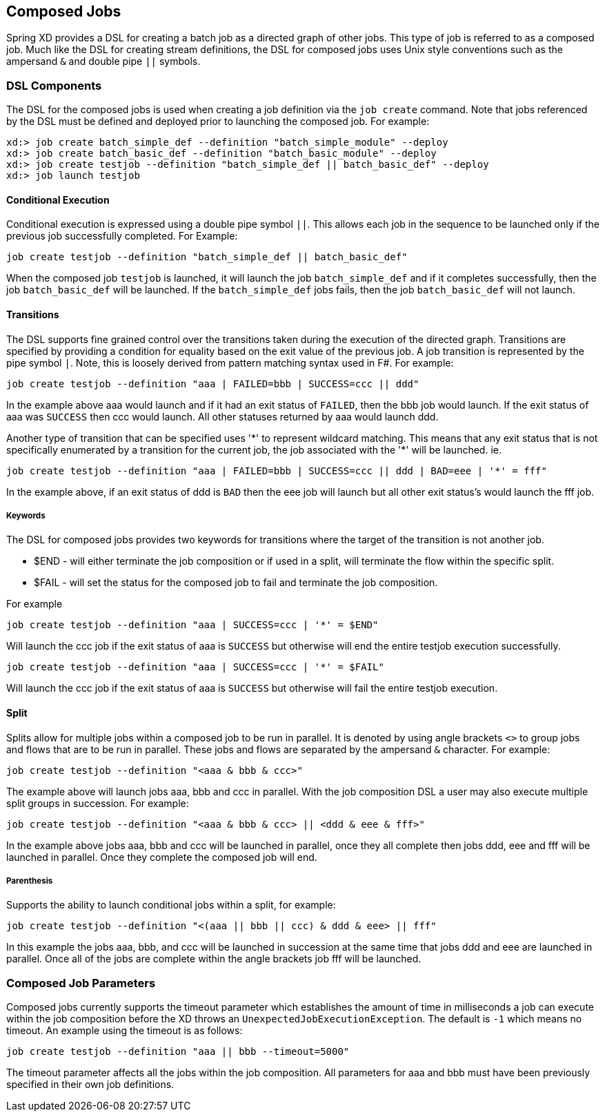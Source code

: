 [[composed-jobs]]
== Composed Jobs

Spring XD provides a DSL for creating a batch job as a directed graph of other jobs.  
This type of job is referred to as a composed job.  Much like the DSL for creating
stream definitions, the DSL for composed jobs uses Unix style conventions such as the
ampersand `&` and double pipe `||` symbols.  

=== DSL Components

The DSL for the composed jobs is used when creating a job definition via the
`job create` command.  Note that jobs referenced by the DSL must be defined and deployed 
prior to launching the composed job. For example:
----
xd:> job create batch_simple_def --definition "batch_simple_module" --deploy
xd:> job create batch_basic_def --definition "batch_basic_module" --deploy
xd:> job create testjob --definition "batch_simple_def || batch_basic_def" --deploy
xd:> job launch testjob
----

==== Conditional Execution

Conditional execution is expressed using a double pipe symbol `||`.  This allows  each
job in the sequence to be launched only if the previous job successfully completed.
For Example:
----
job create testjob --definition "batch_simple_def || batch_basic_def"
----
When the composed job `testjob` is launched, it will launch the job
`batch_simple_def` and if it completes successfully, then the job `batch_basic_def` will
be launched.  If the `batch_simple_def` jobs fails, then the job `batch_basic_def` will 
not launch.

==== Transitions

The DSL supports fine grained control over the transitions taken during the execution of 
the directed graph.  Transitions are specified by providing a condition for equality
based on the exit value of the previous job.  A job transition is represented by the 
pipe symbol `|`.  Note, this is loosely derived from pattern matching syntax used in F#.
For example:
----
job create testjob --definition "aaa | FAILED=bbb | SUCCESS=ccc || ddd"
----
In the example above aaa would launch and if it had an exit status of `FAILED`, then the bbb
job would launch. If the exit status of aaa was `SUCCESS` then ccc would launch.  All other
statuses returned by aaa would launch ddd. 

Another type of transition that can be specified uses '\*' to represent wildcard
matching.  This means that any exit status that is not specifically enumerated by a 
transition for the current job, the job
associated with the '*' will be launched. ie.
----
job create testjob --definition "aaa | FAILED=bbb | SUCCESS=ccc || ddd | BAD=eee | '*' = fff"
----
In the example above, if an exit status of ddd is `BAD` then the eee job will launch but 
all other exit status’s would launch the fff job.

===== Keywords

The DSL for composed jobs provides two keywords for transitions where the target of the
transition is not another job.

* $END - will either terminate the job composition or if used in a split, will
terminate the flow within the specific split.
* $FAIL - will set the status for the composed job to fail and terminate the job
composition.

For example

----
job create testjob --definition "aaa | SUCCESS=ccc | '*' = $END"
----

Will launch the ccc job if the exit status of aaa is `SUCCESS` but otherwise will end 
the entire testjob execution successfully.  

----
job create testjob --definition "aaa | SUCCESS=ccc | '*' = $FAIL"
----

Will launch the ccc job if the exit status of aaa is `SUCCESS` but otherwise will fail
the entire testjob execution.  


==== Split

Splits allow for multiple jobs within a composed job to be run in parallel.
It is denoted by  using angle brackets `<>` to group jobs and flows that are to be run
in parallel.  These jobs and flows are separated by the ampersand `&` character.
For example:
----
job create testjob --definition "<aaa & bbb & ccc>"
----
The example above will launch jobs aaa, bbb and ccc in parallel.  With the job 
composition DSL a user may also execute multiple split groups in succession.  For example:
----
job create testjob --definition "<aaa & bbb & ccc> || <ddd & eee & fff>"
----
In the example above jobs aaa, bbb and ccc will be launched in parallel,
 once they all complete then jobs ddd, eee and fff will be launched in parallel.  
 Once they complete the composed job will end.

===== Parenthesis

Supports the ability to launch conditional jobs within a split, for example:
----
job create testjob --definition "<(aaa || bbb || ccc) & ddd & eee> || fff"
----
In this example the jobs aaa, bbb, and ccc will be launched in succession at the same 
time that jobs ddd and eee are launched in parallel.  Once all of the jobs are complete 
within the angle brackets job fff will be launched.

=== Composed Job Parameters

Composed jobs currently supports the timeout parameter which establishes the amount
of time in milliseconds a job can execute within the job composition before the XD throws an
`UnexpectedJobExecutionException`.  The default is `-1` which  means no timeout.
An example using the timeout is as follows:
----
job create testjob --definition "aaa || bbb --timeout=5000"
----
The timeout parameter affects all the jobs within the job composition.  All parameters
for aaa and bbb must have been previously specified in their own job definitions.